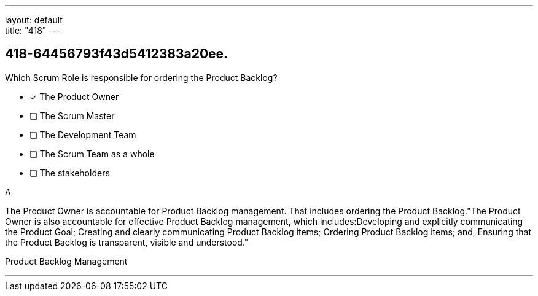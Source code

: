 ---
layout: default + 
title: "418"
---


[#question]
== 418-64456793f43d5412383a20ee.

****

[#query]
--
Which Scrum Role is responsible for ordering the Product Backlog?
--

[#list]
--
* [*] The Product Owner
* [ ] The Scrum Master
* [ ] The Development Team
* [ ] The Scrum Team as a whole
* [ ] The stakeholders

--
****

[#answer]
A

[#explanation]
--
The Product Owner is accountable for Product Backlog management. That includes ordering the Product Backlog."The Product Owner is also accountable for effective Product Backlog management, which includes:Developing and explicitly communicating the Product Goal;
Creating and clearly communicating Product Backlog items;
Ordering Product Backlog items; and,
Ensuring that the Product Backlog is transparent, visible and understood."
--

[#ka]
Product Backlog Management

'''

